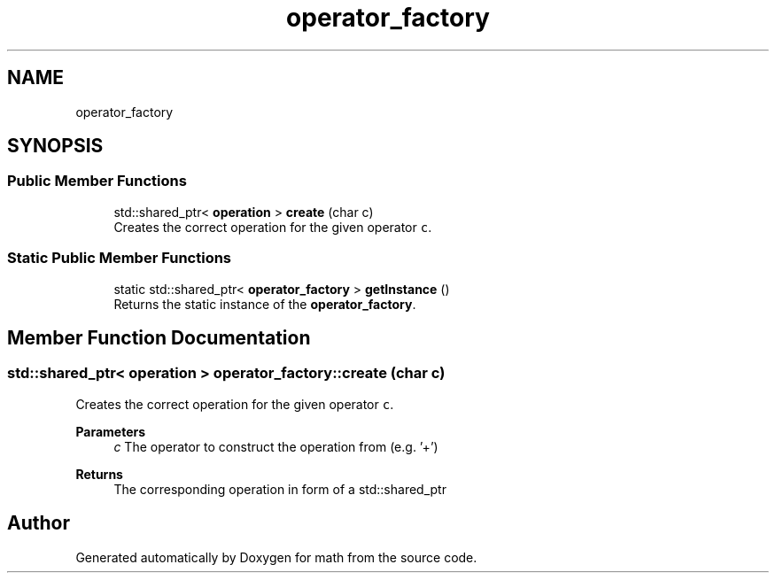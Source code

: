 .TH "operator_factory" 3 "Version latest" "math" \" -*- nroff -*-
.ad l
.nh
.SH NAME
operator_factory
.SH SYNOPSIS
.br
.PP
.SS "Public Member Functions"

.in +1c
.ti -1c
.RI "std::shared_ptr< \fBoperation\fP > \fBcreate\fP (char c)"
.br
.RI "Creates the correct operation for the given operator \fCc\fP\&. "
.in -1c
.SS "Static Public Member Functions"

.in +1c
.ti -1c
.RI "static std::shared_ptr< \fBoperator_factory\fP > \fBgetInstance\fP ()"
.br
.RI "Returns the static instance of the \fBoperator_factory\fP\&. "
.in -1c
.SH "Member Function Documentation"
.PP 
.SS "std::shared_ptr< \fBoperation\fP > operator_factory::create (char c)"

.PP
Creates the correct operation for the given operator \fCc\fP\&. 
.PP
\fBParameters\fP
.RS 4
\fIc\fP The operator to construct the operation from (e\&.g\&. '+') 
.RE
.PP
\fBReturns\fP
.RS 4
The corresponding operation in form of a std::shared_ptr 
.RE
.PP


.SH "Author"
.PP 
Generated automatically by Doxygen for math from the source code\&.

